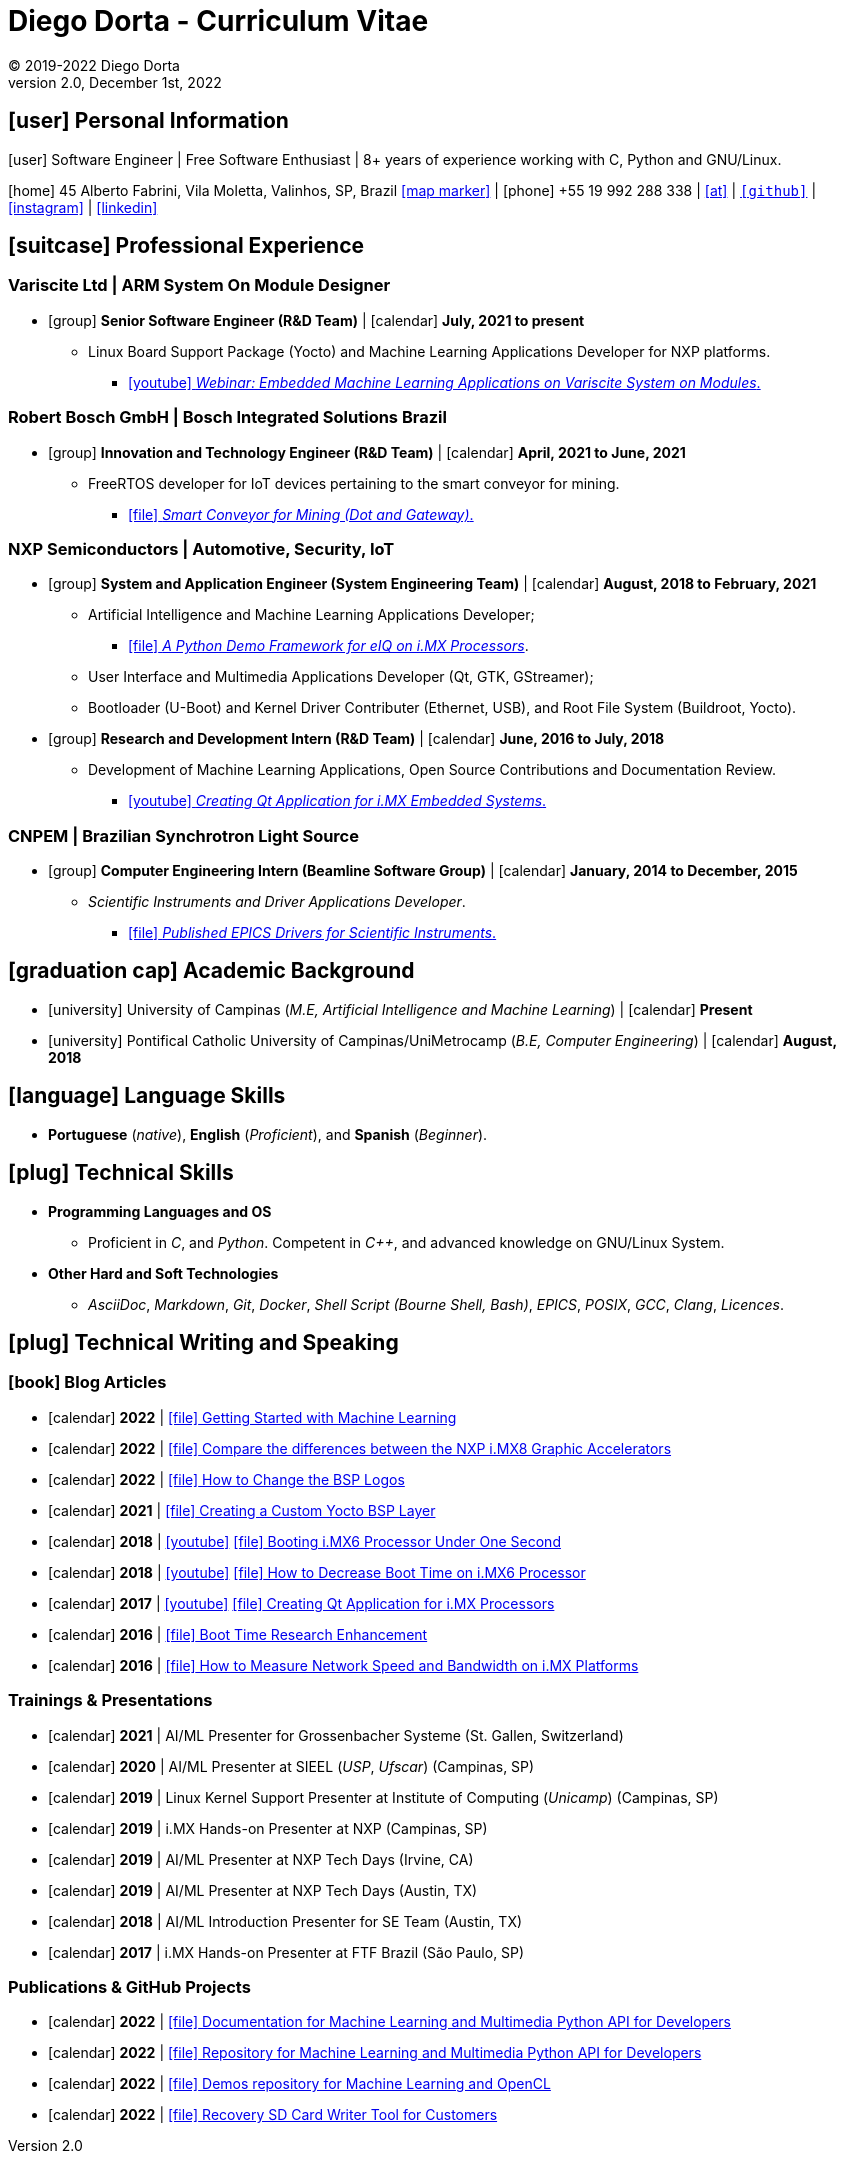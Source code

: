 = Diego Dorta - Curriculum Vitae
© 2019-2022 Diego Dorta
REV 2.0, December 1st, 2022
:!doctype: article
:reproducible:
:!toc2:
:toclevels: 5
:source-highlighter: coderay
:icons: font
:autofit-option:
ifdef::backend-pdf[:notitle:]
ifdef::backend-pdf[]
[discrete]
= {doctitle}
endif::[]

== icon:user[] Personal Information

icon:user[] Software Engineer | Free Software Enthusiast | 8+ years of experience working with C, Python and GNU/Linux.

icon:home[] 45 Alberto Fabrini, Vila Moletta, Valinhos, SP, Brazil https://goo.gl/maps/UgxtdUdkWf6YLr1b8[icon:map-marker[]]
| icon:phone[] +55 19 992 288 338
| mailto:diegohdorta@gmail.com[icon:at[]]
| `https://github.com/dorta[icon:github[]]`
| https://www.instagram.com/diegohdorta/[icon:instagram[]]
| https://www.linkedin.com/in/diegodorta/[icon:linkedin[]]

== icon:suitcase[] Professional Experience

=== Variscite Ltd | ARM System On Module Designer

* icon:group[] **Senior Software Engineer (R&D Team)** | icon:calendar[] **July, 2021 to present** +
** Linux Board Support Package (Yocto) and Machine Learning Applications Developer for NXP platforms.
*** https://www.youtube.com/watch?v=dC1MkopKvEg&t=26s[icon:youtube[]  _Webinar: Embedded Machine Learning Applications on Variscite System on Modules_.]

=== Robert Bosch GmbH | Bosch Integrated Solutions Brazil

* icon:group[] **Innovation and Technology Engineer (R&D Team)** | icon:calendar[] **April, 2021 to June, 2021** +
** FreeRTOS developer for IoT devices pertaining to the smart conveyor for mining.
*** https://bosch-smartmine.com.br/#/smart-conveyor[icon:file[] _Smart Conveyor for Mining (Dot and Gateway)_.]

=== NXP Semiconductors | Automotive, Security, IoT

* icon:group[] **System and Application Engineer (System Engineering Team)** | icon:calendar[] **August, 2018 to February, 2021** +
** Artificial Intelligence and Machine Learning Applications Developer;
*** https://source.codeaurora.org/external/imxsupport/pyeiq/[icon:file[] _A Python Demo Framework for eIQ on i.MX Processors_].
** User Interface and Multimedia Applications Developer (Qt, GTK, GStreamer);
** Bootloader (U-Boot) and Kernel Driver Contributer (Ethernet, USB), and Root File System (Buildroot, Yocto).

* icon:group[] **Research and Development Intern (R&D Team)** | icon:calendar[] **June, 2016 to July, 2018** +
** Development of Machine Learning Applications, Open Source Contributions and Documentation Review.
*** https://www.youtube.com/watch?v=O5F1N312Bhg[icon:youtube[] _Creating Qt Application for i.MX Embedded Systems_.]

=== CNPEM | Brazilian Synchrotron Light Source

* icon:group[] **Computer Engineering Intern (Beamline Software Group)** | icon:calendar[] **January, 2014 to December, 2015** +
** _Scientific Instruments and Driver Applications Developer_.
*** https://epics.anl.gov/modules/contact.php#Diego%20Dorta[icon:file[] _Published EPICS Drivers for Scientific Instruments_.]

== icon:graduation-cap[] Academic Background

* icon:university[] University of Campinas (_M.E, Artificial Intelligence and Machine Learning_) | icon:calendar[] **Present**

* icon:university[] Pontifical Catholic University of Campinas/UniMetrocamp (_B.E, Computer Engineering_) | icon:calendar[] **August, 2018** +


== icon:language[] Language Skills

* **Portuguese** (_native_), **English** (_Proficient_), and **Spanish** (_Beginner_).



== icon:plug[] Technical Skills

* **Programming Languages and OS**

** Proficient in _C_, and _Python_. Competent in _{cpp}_, and advanced knowledge on GNU/Linux System.

* **Other Hard and Soft Technologies**

** _AsciiDoc_, _Markdown_, _Git_, _Docker_, _Shell Script (Bourne Shell, Bash)_, _EPICS_, _POSIX_, _GCC_, _Clang_, _Licences_.


== icon:plug[] Technical Writing and Speaking

=== icon:book[] Blog Articles

* icon:calendar[] **2022** | https://www.variscite.com/blog/getting-started-with-machine-learning/[icon:file[] Getting Started with Machine Learning]
* icon:calendar[] **2022** | https://www.variscite.com/system-on-modules-blog/compare-the-differences-between-the-nxp-i-mx8-graphic-accelerators/[icon:file[] Compare the differences between the NXP i.MX8 Graphic Accelerators]
* icon:calendar[] **2022** | https://www.variscite.com/blog/how-to-change-the-bsp-logos/[icon:file[] How to Change the BSP Logos]
* icon:calendar[] **2021** | https://www.variscite.com/system-on-modules-blog/creating-a-custom-yocto-bsp-layer/[icon:file[] Creating a Custom Yocto BSP Layer]
* icon:calendar[] **2018** | https://www.youtube.com/watch?v=Zl-Ypk9S-dc[icon:youtube[]] https://imxdev.gitlab.io/video/tutorial/Booting-iMX6-under-one-second/[icon:file[] Booting i.MX6 Processor Under One Second]
* icon:calendar[] **2018** | https://www.youtube.com/watch?v=Fy1ueQBgDiI[icon:youtube[]] https://imxdev.gitlab.io/tutorial/How_to_decrease_boot_time_on_iMX6/[icon:file[] How to Decrease Boot Time on i.MX6 Processor]
* icon:calendar[] **2017** | https://www.youtube.com/watch?v=O5F1N312Bhg[icon:youtube[]] https://imxdev.gitlab.io/video/tutorial/Creating_Qt_Application_for_iMX/[icon:file[] Creating Qt Application for i.MX Processors]
* icon:calendar[] **2016** | https://diegohdorta.gitlab.io/Boot_Time_Research_Enhancement/[icon:file[] Boot Time Research Enhancement]
* icon:calendar[] **2016** | https://imxdev.gitlab.io/tutorial/How_to_measure_network_speed_and_bandwidth_on_iMX_boards/[icon:file[] How to Measure Network Speed and Bandwidth on i.MX Platforms]

=== Trainings & Presentations

* icon:calendar[] **2021** | AI/ML Presenter for Grossenbacher Systeme (St. Gallen, Switzerland)
* icon:calendar[] **2020** | AI/ML Presenter at SIEEL (_USP_, _Ufscar_) (Campinas, SP)
* icon:calendar[] **2019** | Linux Kernel Support Presenter at Institute of Computing (_Unicamp_) (Campinas, SP)
* icon:calendar[] **2019** | i.MX Hands-on Presenter at NXP (Campinas, SP)
* icon:calendar[] **2019** | AI/ML Presenter at NXP Tech Days (Irvine, CA)
* icon:calendar[] **2019** | AI/ML Presenter at NXP Tech Days (Austin, TX)
* icon:calendar[] **2018** | AI/ML Introduction Presenter for SE Team (Austin, TX)
* icon:calendar[] **2017** | i.MX Hands-on Presenter at FTF Brazil (São Paulo, SP)

=== Publications & GitHub Projects

* icon:calendar[] **2022** | https://python.variscite.com/[icon:file[] Documentation for Machine Learning and Multimedia Python API for Developers]
* icon:calendar[] **2022** | https://github.com/varigit/pyvar[icon:file[] Repository for Machine Learning and Multimedia Python API for Developers]
* icon:calendar[] **2022** | https://github.com/varigit/var-demos[icon:file[] Demos repository for Machine Learning and OpenCL]
* icon:calendar[] **2022** | https://github.com/varigit/var-sd-card-writer[icon:file[] Recovery SD Card Writer Tool for Customers]
